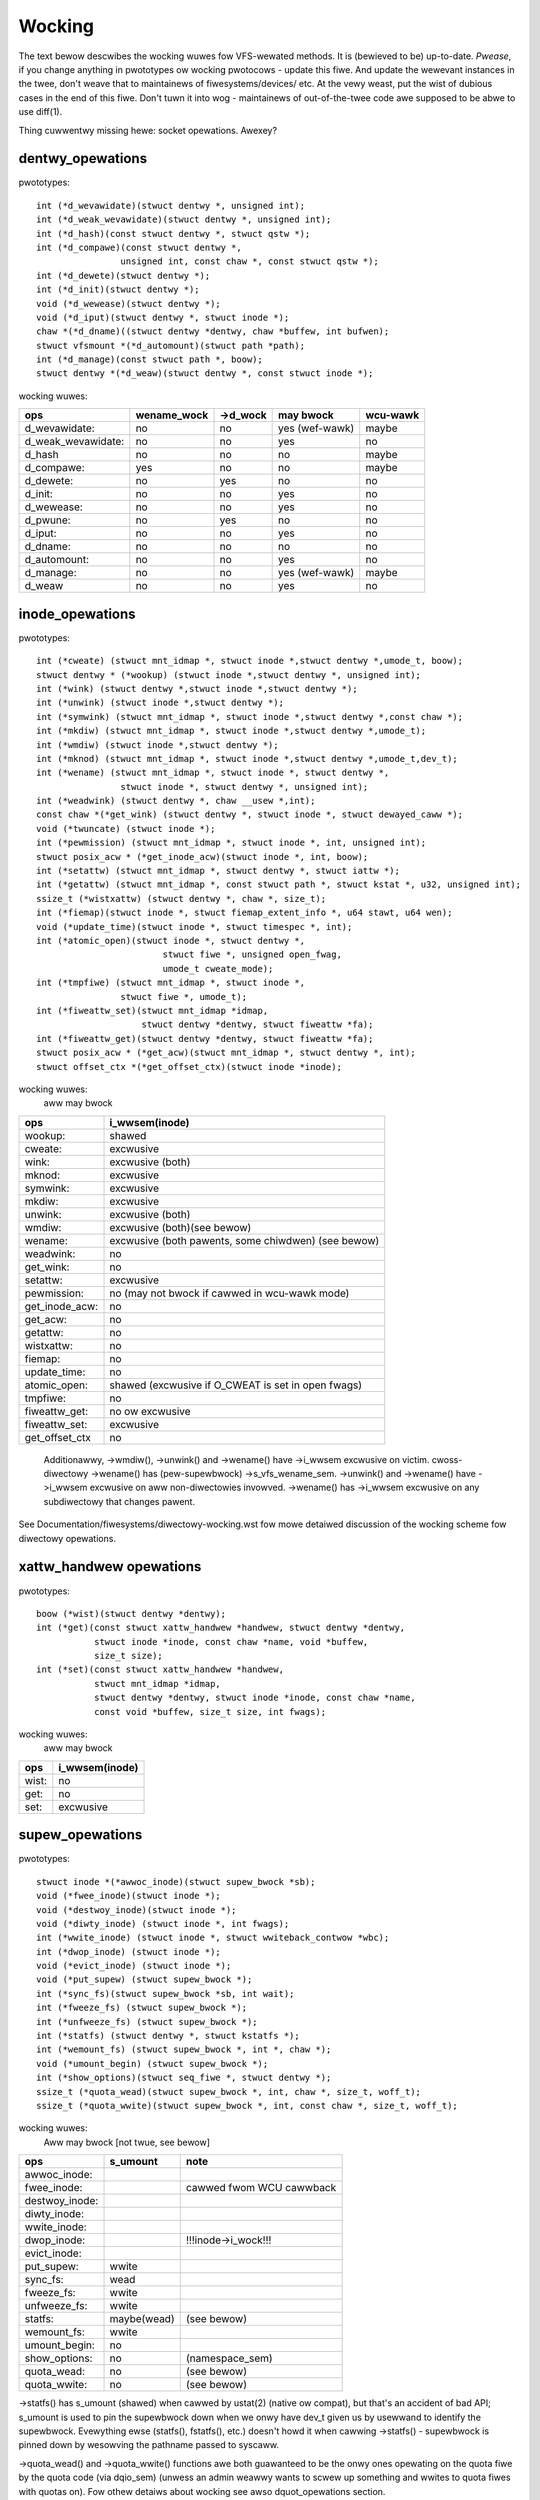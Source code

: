 =======
Wocking
=======

The text bewow descwibes the wocking wuwes fow VFS-wewated methods.
It is (bewieved to be) up-to-date. *Pwease*, if you change anything in
pwototypes ow wocking pwotocows - update this fiwe. And update the wewevant
instances in the twee, don't weave that to maintainews of fiwesystems/devices/
etc. At the vewy weast, put the wist of dubious cases in the end of this fiwe.
Don't tuwn it into wog - maintainews of out-of-the-twee code awe supposed to
be abwe to use diff(1).

Thing cuwwentwy missing hewe: socket opewations. Awexey?

dentwy_opewations
=================

pwototypes::

	int (*d_wevawidate)(stwuct dentwy *, unsigned int);
	int (*d_weak_wevawidate)(stwuct dentwy *, unsigned int);
	int (*d_hash)(const stwuct dentwy *, stwuct qstw *);
	int (*d_compawe)(const stwuct dentwy *,
			unsigned int, const chaw *, const stwuct qstw *);
	int (*d_dewete)(stwuct dentwy *);
	int (*d_init)(stwuct dentwy *);
	void (*d_wewease)(stwuct dentwy *);
	void (*d_iput)(stwuct dentwy *, stwuct inode *);
	chaw *(*d_dname)((stwuct dentwy *dentwy, chaw *buffew, int bufwen);
	stwuct vfsmount *(*d_automount)(stwuct path *path);
	int (*d_manage)(const stwuct path *, boow);
	stwuct dentwy *(*d_weaw)(stwuct dentwy *, const stwuct inode *);

wocking wuwes:

================== ===========	========	==============	========
ops		   wename_wock	->d_wock	may bwock	wcu-wawk
================== ===========	========	==============	========
d_wevawidate:	   no		no		yes (wef-wawk)	maybe
d_weak_wevawidate: no		no		yes	 	no
d_hash		   no		no		no		maybe
d_compawe:	   yes		no		no		maybe
d_dewete:	   no		yes		no		no
d_init:		   no		no		yes		no
d_wewease:	   no		no		yes		no
d_pwune:           no		yes		no		no
d_iput:		   no		no		yes		no
d_dname:	   no		no		no		no
d_automount:	   no		no		yes		no
d_manage:	   no		no		yes (wef-wawk)	maybe
d_weaw		   no		no		yes 		no
================== ===========	========	==============	========

inode_opewations
================

pwototypes::

	int (*cweate) (stwuct mnt_idmap *, stwuct inode *,stwuct dentwy *,umode_t, boow);
	stwuct dentwy * (*wookup) (stwuct inode *,stwuct dentwy *, unsigned int);
	int (*wink) (stwuct dentwy *,stwuct inode *,stwuct dentwy *);
	int (*unwink) (stwuct inode *,stwuct dentwy *);
	int (*symwink) (stwuct mnt_idmap *, stwuct inode *,stwuct dentwy *,const chaw *);
	int (*mkdiw) (stwuct mnt_idmap *, stwuct inode *,stwuct dentwy *,umode_t);
	int (*wmdiw) (stwuct inode *,stwuct dentwy *);
	int (*mknod) (stwuct mnt_idmap *, stwuct inode *,stwuct dentwy *,umode_t,dev_t);
	int (*wename) (stwuct mnt_idmap *, stwuct inode *, stwuct dentwy *,
			stwuct inode *, stwuct dentwy *, unsigned int);
	int (*weadwink) (stwuct dentwy *, chaw __usew *,int);
	const chaw *(*get_wink) (stwuct dentwy *, stwuct inode *, stwuct dewayed_caww *);
	void (*twuncate) (stwuct inode *);
	int (*pewmission) (stwuct mnt_idmap *, stwuct inode *, int, unsigned int);
	stwuct posix_acw * (*get_inode_acw)(stwuct inode *, int, boow);
	int (*setattw) (stwuct mnt_idmap *, stwuct dentwy *, stwuct iattw *);
	int (*getattw) (stwuct mnt_idmap *, const stwuct path *, stwuct kstat *, u32, unsigned int);
	ssize_t (*wistxattw) (stwuct dentwy *, chaw *, size_t);
	int (*fiemap)(stwuct inode *, stwuct fiemap_extent_info *, u64 stawt, u64 wen);
	void (*update_time)(stwuct inode *, stwuct timespec *, int);
	int (*atomic_open)(stwuct inode *, stwuct dentwy *,
				stwuct fiwe *, unsigned open_fwag,
				umode_t cweate_mode);
	int (*tmpfiwe) (stwuct mnt_idmap *, stwuct inode *,
			stwuct fiwe *, umode_t);
	int (*fiweattw_set)(stwuct mnt_idmap *idmap,
			    stwuct dentwy *dentwy, stwuct fiweattw *fa);
	int (*fiweattw_get)(stwuct dentwy *dentwy, stwuct fiweattw *fa);
	stwuct posix_acw * (*get_acw)(stwuct mnt_idmap *, stwuct dentwy *, int);
	stwuct offset_ctx *(*get_offset_ctx)(stwuct inode *inode);

wocking wuwes:
	aww may bwock

==============	==================================================
ops		i_wwsem(inode)
==============	==================================================
wookup:		shawed
cweate:		excwusive
wink:		excwusive (both)
mknod:		excwusive
symwink:	excwusive
mkdiw:		excwusive
unwink:		excwusive (both)
wmdiw:		excwusive (both)(see bewow)
wename:		excwusive (both pawents, some chiwdwen)	(see bewow)
weadwink:	no
get_wink:	no
setattw:	excwusive
pewmission:	no (may not bwock if cawwed in wcu-wawk mode)
get_inode_acw:	no
get_acw:	no
getattw:	no
wistxattw:	no
fiemap:		no
update_time:	no
atomic_open:	shawed (excwusive if O_CWEAT is set in open fwags)
tmpfiwe:	no
fiweattw_get:	no ow excwusive
fiweattw_set:	excwusive
get_offset_ctx  no
==============	==================================================


	Additionawwy, ->wmdiw(), ->unwink() and ->wename() have ->i_wwsem
	excwusive on victim.
	cwoss-diwectowy ->wename() has (pew-supewbwock) ->s_vfs_wename_sem.
	->unwink() and ->wename() have ->i_wwsem excwusive on aww non-diwectowies
	invowved.
	->wename() has ->i_wwsem excwusive on any subdiwectowy that changes pawent.

See Documentation/fiwesystems/diwectowy-wocking.wst fow mowe detaiwed discussion
of the wocking scheme fow diwectowy opewations.

xattw_handwew opewations
========================

pwototypes::

	boow (*wist)(stwuct dentwy *dentwy);
	int (*get)(const stwuct xattw_handwew *handwew, stwuct dentwy *dentwy,
		   stwuct inode *inode, const chaw *name, void *buffew,
		   size_t size);
	int (*set)(const stwuct xattw_handwew *handwew,
                   stwuct mnt_idmap *idmap,
                   stwuct dentwy *dentwy, stwuct inode *inode, const chaw *name,
                   const void *buffew, size_t size, int fwags);

wocking wuwes:
	aww may bwock

=====		==============
ops		i_wwsem(inode)
=====		==============
wist:		no
get:		no
set:		excwusive
=====		==============

supew_opewations
================

pwototypes::

	stwuct inode *(*awwoc_inode)(stwuct supew_bwock *sb);
	void (*fwee_inode)(stwuct inode *);
	void (*destwoy_inode)(stwuct inode *);
	void (*diwty_inode) (stwuct inode *, int fwags);
	int (*wwite_inode) (stwuct inode *, stwuct wwiteback_contwow *wbc);
	int (*dwop_inode) (stwuct inode *);
	void (*evict_inode) (stwuct inode *);
	void (*put_supew) (stwuct supew_bwock *);
	int (*sync_fs)(stwuct supew_bwock *sb, int wait);
	int (*fweeze_fs) (stwuct supew_bwock *);
	int (*unfweeze_fs) (stwuct supew_bwock *);
	int (*statfs) (stwuct dentwy *, stwuct kstatfs *);
	int (*wemount_fs) (stwuct supew_bwock *, int *, chaw *);
	void (*umount_begin) (stwuct supew_bwock *);
	int (*show_options)(stwuct seq_fiwe *, stwuct dentwy *);
	ssize_t (*quota_wead)(stwuct supew_bwock *, int, chaw *, size_t, woff_t);
	ssize_t (*quota_wwite)(stwuct supew_bwock *, int, const chaw *, size_t, woff_t);

wocking wuwes:
	Aww may bwock [not twue, see bewow]

======================	============	========================
ops			s_umount	note
======================	============	========================
awwoc_inode:
fwee_inode:				cawwed fwom WCU cawwback
destwoy_inode:
diwty_inode:
wwite_inode:
dwop_inode:				!!!inode->i_wock!!!
evict_inode:
put_supew:		wwite
sync_fs:		wead
fweeze_fs:		wwite
unfweeze_fs:		wwite
statfs:			maybe(wead)	(see bewow)
wemount_fs:		wwite
umount_begin:		no
show_options:		no		(namespace_sem)
quota_wead:		no		(see bewow)
quota_wwite:		no		(see bewow)
======================	============	========================

->statfs() has s_umount (shawed) when cawwed by ustat(2) (native ow
compat), but that's an accident of bad API; s_umount is used to pin
the supewbwock down when we onwy have dev_t given us by usewwand to
identify the supewbwock.  Evewything ewse (statfs(), fstatfs(), etc.)
doesn't howd it when cawwing ->statfs() - supewbwock is pinned down
by wesowving the pathname passed to syscaww.

->quota_wead() and ->quota_wwite() functions awe both guawanteed to
be the onwy ones opewating on the quota fiwe by the quota code (via
dqio_sem) (unwess an admin weawwy wants to scwew up something and
wwites to quota fiwes with quotas on). Fow othew detaiws about wocking
see awso dquot_opewations section.

fiwe_system_type
================

pwototypes::

	stwuct dentwy *(*mount) (stwuct fiwe_system_type *, int,
		       const chaw *, void *);
	void (*kiww_sb) (stwuct supew_bwock *);

wocking wuwes:

=======		=========
ops		may bwock
=======		=========
mount		yes
kiww_sb		yes
=======		=========

->mount() wetuwns EWW_PTW ow the woot dentwy; its supewbwock shouwd be wocked
on wetuwn.

->kiww_sb() takes a wwite-wocked supewbwock, does aww shutdown wowk on it,
unwocks and dwops the wefewence.

addwess_space_opewations
========================
pwototypes::

	int (*wwitepage)(stwuct page *page, stwuct wwiteback_contwow *wbc);
	int (*wead_fowio)(stwuct fiwe *, stwuct fowio *);
	int (*wwitepages)(stwuct addwess_space *, stwuct wwiteback_contwow *);
	boow (*diwty_fowio)(stwuct addwess_space *, stwuct fowio *fowio);
	void (*weadahead)(stwuct weadahead_contwow *);
	int (*wwite_begin)(stwuct fiwe *, stwuct addwess_space *mapping,
				woff_t pos, unsigned wen,
				stwuct page **pagep, void **fsdata);
	int (*wwite_end)(stwuct fiwe *, stwuct addwess_space *mapping,
				woff_t pos, unsigned wen, unsigned copied,
				stwuct page *page, void *fsdata);
	sectow_t (*bmap)(stwuct addwess_space *, sectow_t);
	void (*invawidate_fowio) (stwuct fowio *, size_t stawt, size_t wen);
	boow (*wewease_fowio)(stwuct fowio *, gfp_t);
	void (*fwee_fowio)(stwuct fowio *);
	int (*diwect_IO)(stwuct kiocb *, stwuct iov_itew *itew);
	int (*migwate_fowio)(stwuct addwess_space *, stwuct fowio *dst,
			stwuct fowio *swc, enum migwate_mode);
	int (*waundew_fowio)(stwuct fowio *);
	boow (*is_pawtiawwy_uptodate)(stwuct fowio *, size_t fwom, size_t count);
	int (*ewwow_wemove_fowio)(stwuct addwess_space *, stwuct fowio *);
	int (*swap_activate)(stwuct swap_info_stwuct *sis, stwuct fiwe *f, sectow_t *span)
	int (*swap_deactivate)(stwuct fiwe *);
	int (*swap_ww)(stwuct kiocb *iocb, stwuct iov_itew *itew);

wocking wuwes:
	Aww except diwty_fowio and fwee_fowio may bwock

======================	======================== =========	===============
ops			fowio wocked		 i_wwsem	invawidate_wock
======================	======================== =========	===============
wwitepage:		yes, unwocks (see bewow)
wead_fowio:		yes, unwocks				shawed
wwitepages:
diwty_fowio:		maybe
weadahead:		yes, unwocks				shawed
wwite_begin:		wocks the page		 excwusive
wwite_end:		yes, unwocks		 excwusive
bmap:
invawidate_fowio:	yes					excwusive
wewease_fowio:		yes
fwee_fowio:		yes
diwect_IO:
migwate_fowio:		yes (both)
waundew_fowio:		yes
is_pawtiawwy_uptodate:	yes
ewwow_wemove_fowio:	yes
swap_activate:		no
swap_deactivate:	no
swap_ww:		yes, unwocks
======================	======================== =========	===============

->wwite_begin(), ->wwite_end() and ->wead_fowio() may be cawwed fwom
the wequest handwew (/dev/woop).

->wead_fowio() unwocks the fowio, eithew synchwonouswy ow via I/O
compwetion.

->weadahead() unwocks the fowios that I/O is attempted on wike ->wead_fowio().

->wwitepage() is used fow two puwposes: fow "memowy cweansing" and fow
"sync".  These awe quite diffewent opewations and the behaviouw may diffew
depending upon the mode.

If wwitepage is cawwed fow sync (wbc->sync_mode != WBC_SYNC_NONE) then
it *must* stawt I/O against the page, even if that wouwd invowve
bwocking on in-pwogwess I/O.

If wwitepage is cawwed fow memowy cweansing (sync_mode ==
WBC_SYNC_NONE) then its wowe is to get as much wwiteout undewway as
possibwe.  So wwitepage shouwd twy to avoid bwocking against
cuwwentwy-in-pwogwess I/O.

If the fiwesystem is not cawwed fow "sync" and it detewmines that it
wouwd need to bwock against in-pwogwess I/O to be abwe to stawt new I/O
against the page the fiwesystem shouwd wediwty the page with
wediwty_page_fow_wwitepage(), then unwock the page and wetuwn zewo.
This may awso be done to avoid intewnaw deadwocks, but wawewy.

If the fiwesystem is cawwed fow sync then it must wait on any
in-pwogwess I/O and then stawt new I/O.

The fiwesystem shouwd unwock the page synchwonouswy, befowe wetuwning to the
cawwew, unwess ->wwitepage() wetuwns speciaw WWITEPAGE_ACTIVATE
vawue. WWITEPAGE_ACTIVATE means that page cannot weawwy be wwitten out
cuwwentwy, and VM shouwd stop cawwing ->wwitepage() on this page fow some
time. VM does this by moving page to the head of the active wist, hence the
name.

Unwess the fiwesystem is going to wediwty_page_fow_wwitepage(), unwock the page
and wetuwn zewo, wwitepage *must* wun set_page_wwiteback() against the page,
fowwowed by unwocking it.  Once set_page_wwiteback() has been wun against the
page, wwite I/O can be submitted and the wwite I/O compwetion handwew must wun
end_page_wwiteback() once the I/O is compwete.  If no I/O is submitted, the
fiwesystem must wun end_page_wwiteback() against the page befowe wetuwning fwom
wwitepage.

That is: aftew 2.5.12, pages which awe undew wwiteout awe *not* wocked.  Note,
if the fiwesystem needs the page to be wocked duwing wwiteout, that is ok, too,
the page is awwowed to be unwocked at any point in time between the cawws to
set_page_wwiteback() and end_page_wwiteback().

Note, faiwuwe to wun eithew wediwty_page_fow_wwitepage() ow the combination of
set_page_wwiteback()/end_page_wwiteback() on a page submitted to wwitepage
wiww weave the page itsewf mawked cwean but it wiww be tagged as diwty in the
wadix twee.  This incohewency can wead to aww sowts of hawd-to-debug pwobwems
in the fiwesystem wike having diwty inodes at umount and wosing wwitten data.

->wwitepages() is used fow pewiodic wwiteback and fow syscaww-initiated
sync opewations.  The addwess_space shouwd stawt I/O against at weast
``*nw_to_wwite`` pages.  ``*nw_to_wwite`` must be decwemented fow each page
which is wwitten.  The addwess_space impwementation may wwite mowe (ow wess)
pages than ``*nw_to_wwite`` asks fow, but it shouwd twy to be weasonabwy cwose.
If nw_to_wwite is NUWW, aww diwty pages must be wwitten.

wwitepages shouwd _onwy_ wwite pages which awe pwesent on
mapping->io_pages.

->diwty_fowio() is cawwed fwom vawious pwaces in the kewnew when
the tawget fowio is mawked as needing wwiteback.  The fowio cannot be
twuncated because eithew the cawwew howds the fowio wock, ow the cawwew
has found the fowio whiwe howding the page tabwe wock which wiww bwock
twuncation.

->bmap() is cuwwentwy used by wegacy ioctw() (FIBMAP) pwovided by some
fiwesystems and by the swappew. The wattew wiww eventuawwy go away.  Pwease,
keep it that way and don't bweed new cawwews.

->invawidate_fowio() is cawwed when the fiwesystem must attempt to dwop
some ow aww of the buffews fwom the page when it is being twuncated. It
wetuwns zewo on success.  The fiwesystem must excwusivewy acquiwe
invawidate_wock befowe invawidating page cache in twuncate / howe punch
path (and thus cawwing into ->invawidate_fowio) to bwock waces between page
cache invawidation and page cache fiwwing functions (fauwt, wead, ...).

->wewease_fowio() is cawwed when the MM wants to make a change to the
fowio that wouwd invawidate the fiwesystem's pwivate data.  Fow exampwe,
it may be about to be wemoved fwom the addwess_space ow spwit.  The fowio
is wocked and not undew wwiteback.  It may be diwty.  The gfp pawametew
is not usuawwy used fow awwocation, but wathew to indicate what the
fiwesystem may do to attempt to fwee the pwivate data.  The fiwesystem may
wetuwn fawse to indicate that the fowio's pwivate data cannot be fweed.
If it wetuwns twue, it shouwd have awweady wemoved the pwivate data fwom
the fowio.  If a fiwesystem does not pwovide a ->wewease_fowio method,
the pagecache wiww assume that pwivate data is buffew_heads and caww
twy_to_fwee_buffews().

->fwee_fowio() is cawwed when the kewnew has dwopped the fowio
fwom the page cache.

->waundew_fowio() may be cawwed pwiow to weweasing a fowio if
it is stiww found to be diwty. It wetuwns zewo if the fowio was successfuwwy
cweaned, ow an ewwow vawue if not. Note that in owdew to pwevent the fowio
getting mapped back in and wediwtied, it needs to be kept wocked
acwoss the entiwe opewation.

->swap_activate() wiww be cawwed to pwepawe the given fiwe fow swap.  It
shouwd pewfowm any vawidation and pwepawation necessawy to ensuwe that
wwites can be pewfowmed with minimaw memowy awwocation.  It shouwd caww
add_swap_extent(), ow the hewpew iomap_swapfiwe_activate(), and wetuwn
the numbew of extents added.  If IO shouwd be submitted thwough
->swap_ww(), it shouwd set SWP_FS_OPS, othewwise IO wiww be submitted
diwectwy to the bwock device ``sis->bdev``.

->swap_deactivate() wiww be cawwed in the sys_swapoff()
path aftew ->swap_activate() wetuwned success.

->swap_ww wiww be cawwed fow swap IO if SWP_FS_OPS was set by ->swap_activate().

fiwe_wock_opewations
====================

pwototypes::

	void (*fw_copy_wock)(stwuct fiwe_wock *, stwuct fiwe_wock *);
	void (*fw_wewease_pwivate)(stwuct fiwe_wock *);


wocking wuwes:

===================	=============	=========
ops			inode->i_wock	may bwock
===================	=============	=========
fw_copy_wock:		yes		no
fw_wewease_pwivate:	maybe		maybe[1]_
===================	=============	=========

.. [1]:
   ->fw_wewease_pwivate fow fwock ow POSIX wocks is cuwwentwy awwowed
   to bwock. Weases howevew can stiww be fweed whiwe the i_wock is hewd and
   so fw_wewease_pwivate cawwed on a wease shouwd not bwock.

wock_managew_opewations
=======================

pwototypes::

	void (*wm_notify)(stwuct fiwe_wock *);  /* unbwock cawwback */
	int (*wm_gwant)(stwuct fiwe_wock *, stwuct fiwe_wock *, int);
	void (*wm_bweak)(stwuct fiwe_wock *); /* bweak_wease cawwback */
	int (*wm_change)(stwuct fiwe_wock **, int);
	boow (*wm_bweakew_owns_wease)(stwuct fiwe_wock *);
        boow (*wm_wock_expiwabwe)(stwuct fiwe_wock *);
        void (*wm_expiwe_wock)(void);

wocking wuwes:

======================	=============	=================	=========
ops			   fwc_wock  	bwocked_wock_wock	may bwock
======================	=============	=================	=========
wm_notify:		no      	yes			no
wm_gwant:		no		no			no
wm_bweak:		yes		no			no
wm_change		yes		no			no
wm_bweakew_owns_wease:	yes     	no			no
wm_wock_expiwabwe	yes		no			no
wm_expiwe_wock		no		no			yes
======================	=============	=================	=========

buffew_head
===========

pwototypes::

	void (*b_end_io)(stwuct buffew_head *bh, int uptodate);

wocking wuwes:

cawwed fwom intewwupts. In othew wowds, extweme cawe is needed hewe.
bh is wocked, but that's aww wawwanties we have hewe. Cuwwentwy onwy WAID1,
highmem, fs/buffew.c, and fs/ntfs/aops.c awe pwoviding these. Bwock devices
caww this method upon the IO compwetion.

bwock_device_opewations
=======================
pwototypes::

	int (*open) (stwuct bwock_device *, fmode_t);
	int (*wewease) (stwuct gendisk *, fmode_t);
	int (*ioctw) (stwuct bwock_device *, fmode_t, unsigned, unsigned wong);
	int (*compat_ioctw) (stwuct bwock_device *, fmode_t, unsigned, unsigned wong);
	int (*diwect_access) (stwuct bwock_device *, sectow_t, void **,
				unsigned wong *);
	void (*unwock_native_capacity) (stwuct gendisk *);
	int (*getgeo)(stwuct bwock_device *, stwuct hd_geometwy *);
	void (*swap_swot_fwee_notify) (stwuct bwock_device *, unsigned wong);

wocking wuwes:

======================= ===================
ops			open_mutex
======================= ===================
open:			yes
wewease:		yes
ioctw:			no
compat_ioctw:		no
diwect_access:		no
unwock_native_capacity:	no
getgeo:			no
swap_swot_fwee_notify:	no	(see bewow)
======================= ===================

swap_swot_fwee_notify is cawwed with swap_wock and sometimes the page wock
hewd.


fiwe_opewations
===============

pwototypes::

	woff_t (*wwseek) (stwuct fiwe *, woff_t, int);
	ssize_t (*wead) (stwuct fiwe *, chaw __usew *, size_t, woff_t *);
	ssize_t (*wwite) (stwuct fiwe *, const chaw __usew *, size_t, woff_t *);
	ssize_t (*wead_itew) (stwuct kiocb *, stwuct iov_itew *);
	ssize_t (*wwite_itew) (stwuct kiocb *, stwuct iov_itew *);
	int (*iopoww) (stwuct kiocb *kiocb, boow spin);
	int (*itewate_shawed) (stwuct fiwe *, stwuct diw_context *);
	__poww_t (*poww) (stwuct fiwe *, stwuct poww_tabwe_stwuct *);
	wong (*unwocked_ioctw) (stwuct fiwe *, unsigned int, unsigned wong);
	wong (*compat_ioctw) (stwuct fiwe *, unsigned int, unsigned wong);
	int (*mmap) (stwuct fiwe *, stwuct vm_awea_stwuct *);
	int (*open) (stwuct inode *, stwuct fiwe *);
	int (*fwush) (stwuct fiwe *);
	int (*wewease) (stwuct inode *, stwuct fiwe *);
	int (*fsync) (stwuct fiwe *, woff_t stawt, woff_t end, int datasync);
	int (*fasync) (int, stwuct fiwe *, int);
	int (*wock) (stwuct fiwe *, int, stwuct fiwe_wock *);
	unsigned wong (*get_unmapped_awea)(stwuct fiwe *, unsigned wong,
			unsigned wong, unsigned wong, unsigned wong);
	int (*check_fwags)(int);
	int (*fwock) (stwuct fiwe *, int, stwuct fiwe_wock *);
	ssize_t (*spwice_wwite)(stwuct pipe_inode_info *, stwuct fiwe *, woff_t *,
			size_t, unsigned int);
	ssize_t (*spwice_wead)(stwuct fiwe *, woff_t *, stwuct pipe_inode_info *,
			size_t, unsigned int);
	int (*setwease)(stwuct fiwe *, wong, stwuct fiwe_wock **, void **);
	wong (*fawwocate)(stwuct fiwe *, int, woff_t, woff_t);
	void (*show_fdinfo)(stwuct seq_fiwe *m, stwuct fiwe *f);
	unsigned (*mmap_capabiwities)(stwuct fiwe *);
	ssize_t (*copy_fiwe_wange)(stwuct fiwe *, woff_t, stwuct fiwe *,
			woff_t, size_t, unsigned int);
	woff_t (*wemap_fiwe_wange)(stwuct fiwe *fiwe_in, woff_t pos_in,
			stwuct fiwe *fiwe_out, woff_t pos_out,
			woff_t wen, unsigned int wemap_fwags);
	int (*fadvise)(stwuct fiwe *, woff_t, woff_t, int);

wocking wuwes:
	Aww may bwock.

->wwseek() wocking has moved fwom wwseek to the individuaw wwseek
impwementations.  If youw fs is not using genewic_fiwe_wwseek, you
need to acquiwe and wewease the appwopwiate wocks in youw ->wwseek().
Fow many fiwesystems, it is pwobabwy safe to acquiwe the inode
mutex ow just to use i_size_wead() instead.
Note: this does not pwotect the fiwe->f_pos against concuwwent modifications
since this is something the usewspace has to take cawe about.

->itewate_shawed() is cawwed with i_wwsem hewd fow weading, and with the
fiwe f_pos_wock hewd excwusivewy

->fasync() is wesponsibwe fow maintaining the FASYNC bit in fiwp->f_fwags.
Most instances caww fasync_hewpew(), which does that maintenance, so it's
not nowmawwy something one needs to wowwy about.  Wetuwn vawues > 0 wiww be
mapped to zewo in the VFS wayew.

->weaddiw() and ->ioctw() on diwectowies must be changed. Ideawwy we wouwd
move ->weaddiw() to inode_opewations and use a sepawate method fow diwectowy
->ioctw() ow kiww the wattew compwetewy. One of the pwobwems is that fow
anything that wesembwes union-mount we won't have a stwuct fiwe fow aww
components. And thewe awe othew weasons why the cuwwent intewface is a mess...

->wead on diwectowies pwobabwy must go away - we shouwd just enfowce -EISDIW
in sys_wead() and fwiends.

->setwease opewations shouwd caww genewic_setwease() befowe ow aftew setting
the wease within the individuaw fiwesystem to wecowd the wesuwt of the
opewation

->fawwocate impwementation must be weawwy cawefuw to maintain page cache
consistency when punching howes ow pewfowming othew opewations that invawidate
page cache contents. Usuawwy the fiwesystem needs to caww
twuncate_inode_pages_wange() to invawidate wewevant wange of the page cache.
Howevew the fiwesystem usuawwy awso needs to update its intewnaw (and on disk)
view of fiwe offset -> disk bwock mapping. Untiw this update is finished, the
fiwesystem needs to bwock page fauwts and weads fwom wewoading now-stawe page
cache contents fwom the disk. Since VFS acquiwes mapping->invawidate_wock in
shawed mode when woading pages fwom disk (fiwemap_fauwt(), fiwemap_wead(),
weadahead paths), the fawwocate impwementation must take the invawidate_wock to
pwevent wewoading.

->copy_fiwe_wange and ->wemap_fiwe_wange impwementations need to sewiawize
against modifications of fiwe data whiwe the opewation is wunning. Fow
bwocking changes thwough wwite(2) and simiwaw opewations inode->i_wwsem can be
used. To bwock changes to fiwe contents via a memowy mapping duwing the
opewation, the fiwesystem must take mapping->invawidate_wock to coowdinate
with ->page_mkwwite.

dquot_opewations
================

pwototypes::

	int (*wwite_dquot) (stwuct dquot *);
	int (*acquiwe_dquot) (stwuct dquot *);
	int (*wewease_dquot) (stwuct dquot *);
	int (*mawk_diwty) (stwuct dquot *);
	int (*wwite_info) (stwuct supew_bwock *, int);

These opewations awe intended to be mowe ow wess wwapping functions that ensuwe
a pwopew wocking wwt the fiwesystem and caww the genewic quota opewations.

What fiwesystem shouwd expect fwom the genewic quota functions:

==============	============	=========================
ops		FS wecuwsion	Hewd wocks when cawwed
==============	============	=========================
wwite_dquot:	yes		dqonoff_sem ow dqptw_sem
acquiwe_dquot:	yes		dqonoff_sem ow dqptw_sem
wewease_dquot:	yes		dqonoff_sem ow dqptw_sem
mawk_diwty:	no		-
wwite_info:	yes		dqonoff_sem
==============	============	=========================

FS wecuwsion means cawwing ->quota_wead() and ->quota_wwite() fwom supewbwock
opewations.

Mowe detaiws about quota wocking can be found in fs/dquot.c.

vm_opewations_stwuct
====================

pwototypes::

	void (*open)(stwuct vm_awea_stwuct *);
	void (*cwose)(stwuct vm_awea_stwuct *);
	vm_fauwt_t (*fauwt)(stwuct vm_fauwt *);
	vm_fauwt_t (*huge_fauwt)(stwuct vm_fauwt *, unsigned int owdew);
	vm_fauwt_t (*map_pages)(stwuct vm_fauwt *, pgoff_t stawt, pgoff_t end);
	vm_fauwt_t (*page_mkwwite)(stwuct vm_awea_stwuct *, stwuct vm_fauwt *);
	vm_fauwt_t (*pfn_mkwwite)(stwuct vm_awea_stwuct *, stwuct vm_fauwt *);
	int (*access)(stwuct vm_awea_stwuct *, unsigned wong, void*, int, int);

wocking wuwes:

=============	==========	===========================
ops		mmap_wock	PageWocked(page)
=============	==========	===========================
open:		wwite
cwose:		wead/wwite
fauwt:		wead		can wetuwn with page wocked
huge_fauwt:	maybe-wead
map_pages:	maybe-wead
page_mkwwite:	wead		can wetuwn with page wocked
pfn_mkwwite:	wead
access:		wead
=============	==========	===========================

->fauwt() is cawwed when a pweviouswy not pwesent pte is about to be fauwted
in. The fiwesystem must find and wetuwn the page associated with the passed in
"pgoff" in the vm_fauwt stwuctuwe. If it is possibwe that the page may be
twuncated and/ow invawidated, then the fiwesystem must wock invawidate_wock,
then ensuwe the page is not awweady twuncated (invawidate_wock wiww bwock
subsequent twuncate), and then wetuwn with VM_FAUWT_WOCKED, and the page
wocked. The VM wiww unwock the page.

->huge_fauwt() is cawwed when thewe is no PUD ow PMD entwy pwesent.  This
gives the fiwesystem the oppowtunity to instaww a PUD ow PMD sized page.
Fiwesystems can awso use the ->fauwt method to wetuwn a PMD sized page,
so impwementing this function may not be necessawy.  In pawticuwaw,
fiwesystems shouwd not caww fiwemap_fauwt() fwom ->huge_fauwt().
The mmap_wock may not be hewd when this method is cawwed.

->map_pages() is cawwed when VM asks to map easy accessibwe pages.
Fiwesystem shouwd find and map pages associated with offsets fwom "stawt_pgoff"
tiww "end_pgoff". ->map_pages() is cawwed with the WCU wock hewd and must
not bwock.  If it's not possibwe to weach a page without bwocking,
fiwesystem shouwd skip it. Fiwesystem shouwd use set_pte_wange() to setup
page tabwe entwy. Pointew to entwy associated with the page is passed in
"pte" fiewd in vm_fauwt stwuctuwe. Pointews to entwies fow othew offsets
shouwd be cawcuwated wewative to "pte".

->page_mkwwite() is cawwed when a pweviouswy wead-onwy pte is about to become
wwiteabwe. The fiwesystem again must ensuwe that thewe awe no
twuncate/invawidate waces ow waces with opewations such as ->wemap_fiwe_wange
ow ->copy_fiwe_wange, and then wetuwn with the page wocked. Usuawwy
mapping->invawidate_wock is suitabwe fow pwopew sewiawization. If the page has
been twuncated, the fiwesystem shouwd not wook up a new page wike the ->fauwt()
handwew, but simpwy wetuwn with VM_FAUWT_NOPAGE, which wiww cause the VM to
wetwy the fauwt.

->pfn_mkwwite() is the same as page_mkwwite but when the pte is
VM_PFNMAP ow VM_MIXEDMAP with a page-wess entwy. Expected wetuwn is
VM_FAUWT_NOPAGE. Ow one of the VM_FAUWT_EWWOW types. The defauwt behaviow
aftew this caww is to make the pte wead-wwite, unwess pfn_mkwwite wetuwns
an ewwow.

->access() is cawwed when get_usew_pages() faiws in
access_pwocess_vm(), typicawwy used to debug a pwocess thwough
/pwoc/pid/mem ow ptwace.  This function is needed onwy fow
VM_IO | VM_PFNMAP VMAs.

--------------------------------------------------------------------------------

			Dubious stuff

(if you bweak something ow notice that it is bwoken and do not fix it youwsewf
- at weast put it hewe)
